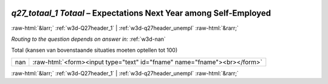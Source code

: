 .. _w3d-q27_totaal_1 Totaal:

 
 .. role:: raw-html(raw) 
        :format: html 

`q27_totaal_1 Totaal` – Expectations Next Year among Self-Employed
==================================================================


:raw-html:`&larr;` :ref:`w3d-Q27header_1` | :ref:`w3d-q27header_unempl` :raw-html:`&rarr;` 

*Routing to the question depends on answer in:* :ref:`w3d-nan`

Total (kansen van bovenstaande situaties moeten optellen tot 100)

.. csv-table::
   :delim: |

           nan | :raw-html:`<form><input type="text" id="fname" name="fname"><br></form>`

.. image:: ../_screenshots/w3-q27_totaal_1 Totaal.png


:raw-html:`&larr;` :ref:`w3d-Q27header_1` | :ref:`w3d-q27header_unempl` :raw-html:`&rarr;` 

